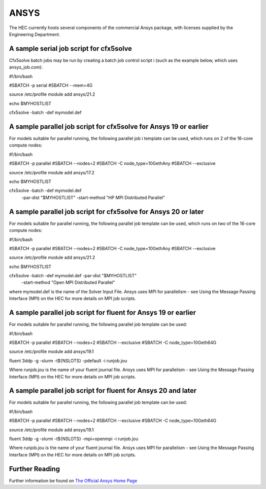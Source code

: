 ANSYS
-----

The HEC currently hosts several components of the commercial Ansys package, 
with licenses supplied by the Engineering Department.

A sample serial job script for cfx5solve
~~~~~~~~~~~~~~~~~~~~~~~~~~~~~~~~~~~~~~~~

Cfx5solve batch jobs may be run by creating a batch job control script i
(such as the example below, which uses ansys_job.com):

.. highlight:: bash
#!/bin/bash

#SBATCH -p serial
#SBATCH --mem=4G

source /etc/profile
module add ansys/21.2

echo $MYHOSTLIST

cfx5solve -batch -def mymodel.def
::

A sample parallel job script for cfx5solve for Ansys 19 or earlier
~~~~~~~~~~~~~~~~~~~~~~~~~~~~~~~~~~~~~~~~~~~~~~~~~~~~~~~~~~~~~~~~~~

For models suitable for parallel running, the following parallel job i
template can be used, which runs on 2 of the 16-core compute nodes:

.. highlight:: bash
#!/bin/bash

#SBATCH -p parallel
#SBATCH --nodes=2
#SBATCH -C node_type=10GethAny
#SBATCH --exclusive

source /etc/profile
module add ansys/17.2

echo $MYHOSTLIST

cfx5solve -batch -def mymodel.def \
  -par-dist "$MYHOSTLIST" -start-method "HP MPI Distributed Parallel" 
::

A sample parallel job script for cfx5solve for Ansys 20 or later
~~~~~~~~~~~~~~~~~~~~~~~~~~~~~~~~~~~~~~~~~~~~~~~~~~~~~~~~~~~~~~~~

For models suitable for parallel running, the following parallel job 
template can be used, which runs on two of the 16-core compute nodes:

.. highlight:: bash
#!/bin/bash

#SBATCH -p parallel
#SBATCH --nodes=2
#SBATCH -C node_type=10GethAny
#SBATCH --exclusive

source /etc/profile
module add ansys/21.2

echo $MYHOSTLIST

cfx5solve -batch -def mymodel.def -par-dist "$MYHOSTLIST" \
    -start-method "Open MPI Distributed Parallel"
::

where mymodel.def is the name of the Solver Input File. Ansys uses 
MPI for parallelism - see Using the Message Passing Interface (MPI) 
on the HEC for more details on MPI job scripts.

A sample parallel job script for fluent for Ansys 19 or earlier
~~~~~~~~~~~~~~~~~~~~~~~~~~~~~~~~~~~~~~~~~~~~~~~~~~~~~~~~~~~~~~~

For models suitable for parallel running, the following parallel 
job template can be used:

.. highlight:: bash
#!/bin/bash

#SBATCH -p parallel
#SBATCH --nodes=2
#SBATCH --exclusive
#SBATCH -C node_type=10Geth64G

source /etc/profile
module add ansys/19.1

fluent 3ddp -g -slurm -t${NSLOTS} -pdefault -i runjob.jou
::

Where runjob.jou is the name of your fluent journal file. Ansys
uses MPI for parallelism - see Using the Message Passing Interface 
(MPI) on the HEC for more details on MPI job scripts.

A sample parallel job script for fluent for Ansys 20 and later
~~~~~~~~~~~~~~~~~~~~~~~~~~~~~~~~~~~~~~~~~~~~~~~~~~~~~~~~~~~~~~

For models suitable for parallel running, the following parallel 
job template can be used:

.. highlight:: bash
#!/bin/bash

#SBATCH -p parallel
#SBATCH --nodes=2
#SBATCH --exclusive
#SBATCH -C node_type=10Geth64G

source /etc/profile
module add ansys/19.1

fluent 3ddp -g -slurm -t${NSLOTS} -mpi=openmpi -i runjob.jou
::

Where runjob.jou is the name of your fluent journal file. Ansys 
uses MPI for parallelism - see Using the Message Passing Interface 
(MPI) on the HEC for more details on MPI job scripts.

Further Reading
~~~~~~~~~~~~~~~

Further information be found on `The Official Ansys Home Page <http://www.ansys.com/>`_
